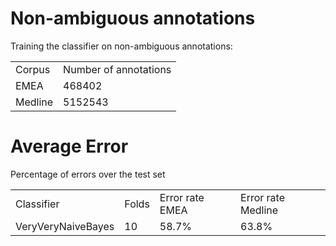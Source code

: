 * Non-ambiguous annotations

Training the classifier on non-ambiguous annotations:

|Corpus|Number of annotations|
|EMEA|468402|
|Medline|5152543|

* Average Error

Percentage of errors over the test set

|Classifier|Folds|Error rate EMEA|Error rate Medline|
|VeryVeryNaiveBayes|10|58.7%|63.8%|